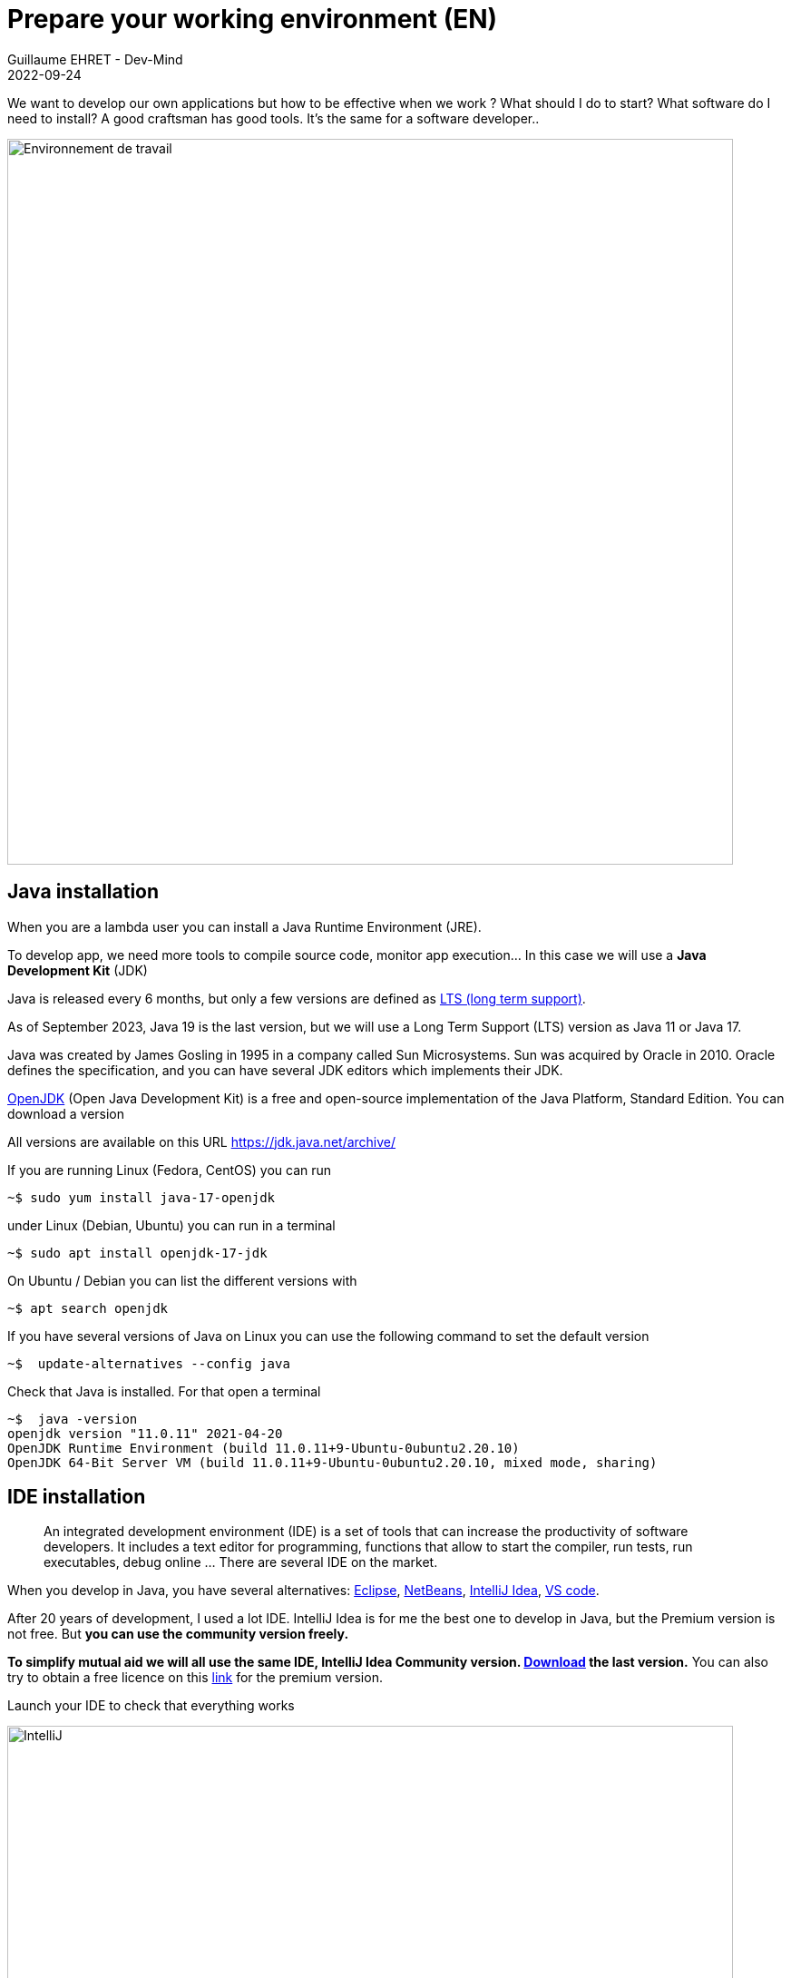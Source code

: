 :doctitle: Prepare your working environment (EN)
:description: Quels sont les outils à installer pour être un développeur full stack, Java Android et Web
:keywords: Développement, Installation
:author: Guillaume EHRET - Dev-Mind
:revdate: 2022-09-24
:category: Java, IntelliJ
:teaser:  The aim of this part is to introduce you to the links and procedure to prepare your Java Web Developer workstation
:imgteaser: ../../img/training/environnement.png

We want to develop our own applications but how to be effective when we work ? What should I do to start? What software do I need to install? A good craftsman has good tools. It's the same for a software developer..

image::../../img/training/environnement.png[Environnement de travail, width=800, align="center"]

== Java installation

When you are a lambda user you can install a Java Runtime Environment (JRE).

To develop app, we need more tools to compile source code, monitor app execution... In this case we will use a *Java Development Kit* (JDK)

Java is released every 6 months, but only a few versions are defined as https://en.wikipedia.org/wiki/Long-term_support[LTS (long term support)].

As of September 2023, Java 19 is the last version, but we will use a Long Term Support (LTS) version as Java 11 or Java 17.

Java was created by James Gosling in 1995 in a company called Sun Microsystems. Sun was acquired by Oracle in 2010. Oracle defines the specification, and you can have several JDK editors which implements their JDK.

https://openjdk.org/[OpenJDK] (Open Java Development Kit) is a free and open-source implementation of the Java Platform, Standard Edition. You can download a version

All versions are available on this URL https://jdk.java.net/archive/

If you are running Linux (Fedora, CentOS) you can run

[source,shell]
----
~$ sudo yum install java-17-openjdk
----

under Linux (Debian, Ubuntu) you can run in a terminal

[source,shell]
----
~$ sudo apt install openjdk-17-jdk
----

On Ubuntu / Debian you can list the different versions with

[source,shell]
----
~$ apt search openjdk
----

If you have several versions of Java on Linux you can use the following command to set the default version

[source,shell]
----
~$  update-alternatives --config java
----

Check that Java is installed.
For that open a terminal

[source,shell]
----
~$  java -version
openjdk version "11.0.11" 2021-04-20
OpenJDK Runtime Environment (build 11.0.11+9-Ubuntu-0ubuntu2.20.10)
OpenJDK 64-Bit Server VM (build 11.0.11+9-Ubuntu-0ubuntu2.20.10, mixed mode, sharing)
----

== IDE installation

> An integrated development environment (IDE) is a set of tools that can increase the productivity of software developers.
It includes a text editor for programming, functions that allow to start the compiler, run tests, run executables, debug online ... There are several IDE on the market.

When you develop in Java, you have several alternatives: http://www.eclipse.org/downloads/[Eclipse], https://netbeans.org/[NetBeans], https://www.jetbrains.com/idea[IntelliJ Idea], https://code.visualstudio.com/[VS code].

After 20 years of development, I used a lot IDE.
IntelliJ Idea is for me the best one to develop in Java, but the Premium version is not free.
But *you can use the community version freely.*

*To simplify mutual aid we will all use the same IDE, IntelliJ Idea Community version. https://www.jetbrains.com/idea/download[Download] the last version.*
You can also try to obtain a free licence on this https://www.jetbrains.com/community/education/#students[link] for the premium version.

Launch your IDE to check that everything works

image::../../img/training/outil/idea_welcome.jpg[IntelliJ, width=800, align="center"]

.logo IntelliJ
image::../../img/training/outil/idea.svg[IntelliJ]


== Android studio

Android studio is the tool we use to write Android code. If you don't follow my courses about Android, you don't need to install this tool

You need to install it on your computer (installation requires 900MB) on https://developer.android.com/studio.

=== Installation

For a Linux installation you have to go in the installation directory (for me ~/appli) with a terminal and launch script `launch.sh`

[source,shell]
----
cd ~/appli/android-studio/bin
sh ./studio.sh
----

Follow the wizard and choose a standard installation.

It's important to do that to download the last version of Android SDK, recent images for Emulator...

image::../../img/training/android/android-studio.png[Follow wizard, width=800, align="center"]

=== Update

If you have an existing version of Android Studio on your laptop you should update Android Sdk.
For that go on menu *Tools > SDK manager*

image::../../img/training/android/android-studio-update1.png[Menu SDK manager, width=800, align="center"]

Below on my example, I have 2 versions installed : a fully Android 9.0 and a partial Android 10.0. In my case the better choice is to uncheck these 2 versions and use the last One Android 10.0+ (version 30).

image::../../img/training/android/android-studio-update2.png[Choose SDK versions, width=800, align="center"]

When you develop in Android you should always do it on the last SDK version.
Google requires you to always target this latest version when you publish apps to the official store.
